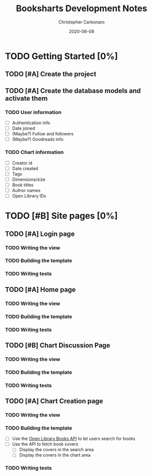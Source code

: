 #+TITLE: Booksharts Development Notes
#+AUTHOR: Christopher Carbonaro
#+DATE: 2020-06-08
#+TODO: TODO IN_PROGRESS | HOLD DONE
#+TODO: CLC MLC | DONE

* TODO Getting Started [0%]
** TODO [#A] Create the project
** TODO [#A] Create the database models and activate them
*** TODO User information
    - [ ] Authentication info
    - [ ] Date joined
    - [ ] (Maybe?) Follow and followers
    - [ ] (Maybe?) Goodreads info
*** TODO Chart information
    - [ ] Creator id
    - [ ] Date created
    - [ ] Tags
    - [ ] Dimensions/size
    - [ ] Book titles
    - [ ] Author names
    - [ ] Open Library IDs
* TODO [#B] Site pages [0%]
** TODO [#A] Login page
*** TODO Writing the view
*** TODO Building the template
*** TODO Writing tests
** TODO [#A] Home page
*** TODO Writing the view
*** TODO Building the template
*** TODO Writing tests
** TODO [#B] Chart Discussion Page
*** TODO Writing the view
*** TODO Building the template
*** TODO Writing tests
** TODO [#A] Chart Creation page
*** TODO Writing the view
*** TODO Building the template
    - [ ] Use the [[https://openlibrary.org/dev/docs/api/books][Open Library Books API]] to let users search for books
    - [ ] Use the API to fetch book covers
      - [ ] Display the covers in the search area
      - [ ] Display the covers in the chart area
*** TODO Writing tests

